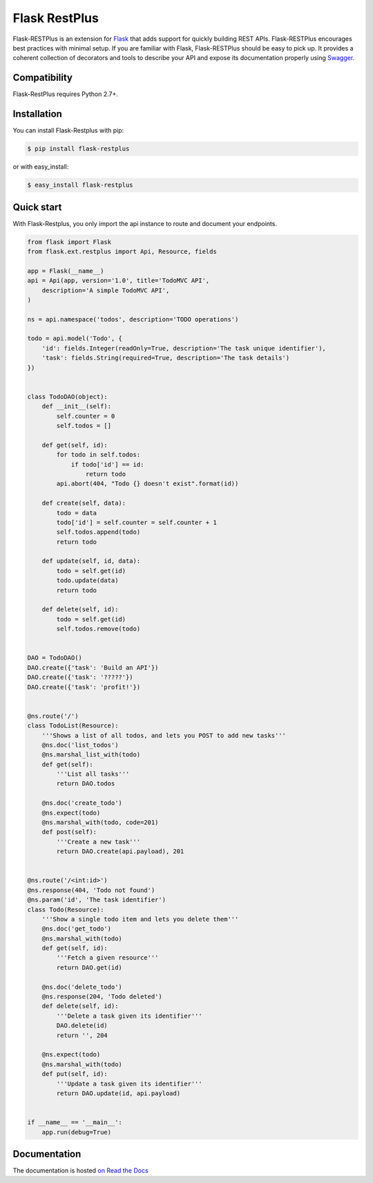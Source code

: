 ==============
Flask RestPlus
==============

.. image:: https://secure.travis-ci.org/noirbizarre/flask-restplus.png
    :target: http://travis-ci.org/noirbizarre/flask-restplus
    :alt: Build status
.. image:: https://coveralls.io/repos/noirbizarre/flask-restplus/badge.png?branch=master
    :target: https://coveralls.io/r/noirbizarre/flask-restplus?branch=master
    :alt: Code coverage
.. image:: https://requires.io/github/noirbizarre/flask-restplus/requirements.png?branch=master
    :target: https://requires.io/github/noirbizarre/flask-restplus/requirements/?branch=master
    :alt: Requirements Status
.. image:: https://readthedocs.org/projects/flask-restplus/badge/?version=latest
    :target: http://flask-restplus.readthedocs.org/en/0.9.2/
    :alt: Documentation status
.. image:: https://badges.gitter.im/Join%20Chat.svg
   :alt: Join the chat at https://gitter.im/noirbizarre/flask-restplus
   :target: https://gitter.im/noirbizarre/flask-restplus?utm_source=badge&utm_medium=badge&utm_campaign=pr-badge&utm_content=badge

Flask-RESTPlus is an extension for `Flask`_ that adds support for quickly building REST APIs.
Flask-RESTPlus encourages best practices with minimal setup.
If you are familiar with Flask, Flask-RESTPlus should be easy to pick up.
It provides a coherent collection of decorators and tools to describe your API
and expose its documentation properly using `Swagger`_.


Compatibility
=============

Flask-RestPlus requires Python 2.7+.


Installation
============

You can install Flask-Restplus with pip:

.. code-block:: console

    $ pip install flask-restplus

or with easy_install:

.. code-block:: console

    $ easy_install flask-restplus


Quick start
===========

With Flask-Restplus, you only import the api instance to route and document your endpoints.

.. code-block:: python

    from flask import Flask
    from flask.ext.restplus import Api, Resource, fields

    app = Flask(__name__)
    api = Api(app, version='1.0', title='TodoMVC API',
        description='A simple TodoMVC API',
    )

    ns = api.namespace('todos', description='TODO operations')

    todo = api.model('Todo', {
        'id': fields.Integer(readOnly=True, description='The task unique identifier'),
        'task': fields.String(required=True, description='The task details')
    })


    class TodoDAO(object):
        def __init__(self):
            self.counter = 0
            self.todos = []

        def get(self, id):
            for todo in self.todos:
                if todo['id'] == id:
                    return todo
            api.abort(404, "Todo {} doesn't exist".format(id))

        def create(self, data):
            todo = data
            todo['id'] = self.counter = self.counter + 1
            self.todos.append(todo)
            return todo

        def update(self, id, data):
            todo = self.get(id)
            todo.update(data)
            return todo

        def delete(self, id):
            todo = self.get(id)
            self.todos.remove(todo)


    DAO = TodoDAO()
    DAO.create({'task': 'Build an API'})
    DAO.create({'task': '?????'})
    DAO.create({'task': 'profit!'})


    @ns.route('/')
    class TodoList(Resource):
        '''Shows a list of all todos, and lets you POST to add new tasks'''
        @ns.doc('list_todos')
        @ns.marshal_list_with(todo)
        def get(self):
            '''List all tasks'''
            return DAO.todos

        @ns.doc('create_todo')
        @ns.expect(todo)
        @ns.marshal_with(todo, code=201)
        def post(self):
            '''Create a new task'''
            return DAO.create(api.payload), 201


    @ns.route('/<int:id>')
    @ns.response(404, 'Todo not found')
    @ns.param('id', 'The task identifier')
    class Todo(Resource):
        '''Show a single todo item and lets you delete them'''
        @ns.doc('get_todo')
        @ns.marshal_with(todo)
        def get(self, id):
            '''Fetch a given resource'''
            return DAO.get(id)

        @ns.doc('delete_todo')
        @ns.response(204, 'Todo deleted')
        def delete(self, id):
            '''Delete a task given its identifier'''
            DAO.delete(id)
            return '', 204

        @ns.expect(todo)
        @ns.marshal_with(todo)
        def put(self, id):
            '''Update a task given its identifier'''
            return DAO.update(id, api.payload)


    if __name__ == '__main__':
        app.run(debug=True)




Documentation
=============

The documentation is hosted `on Read the Docs <http://flask-restplus.readthedocs.org/en/0.9.2/>`_


.. _Flask: http://flask.pocoo.org/
.. _Swagger: http://swagger.io/
